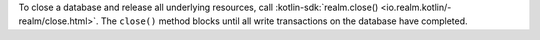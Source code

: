 To close a database and release all underlying resources, call 
:kotlin-sdk:`realm.close() <io.realm.kotlin/-realm/close.html>`. The
``close()`` method blocks until all write transactions on the database
have completed.
